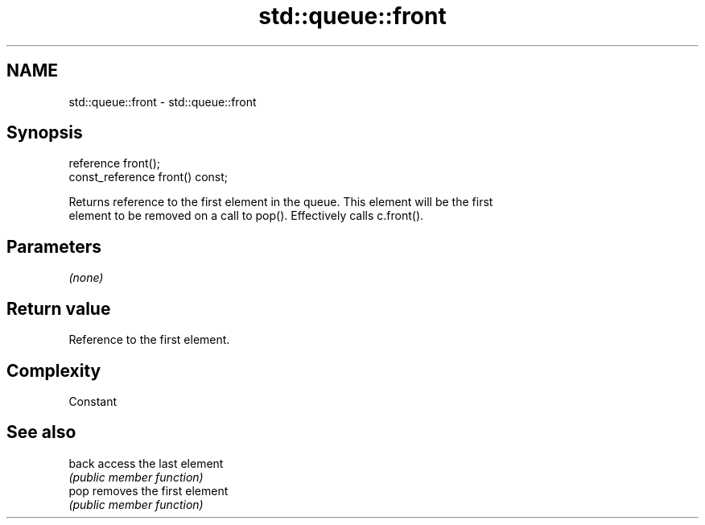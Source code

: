 .TH std::queue::front 3 "2021.11.17" "http://cppreference.com" "C++ Standard Libary"
.SH NAME
std::queue::front \- std::queue::front

.SH Synopsis
   reference front();
   const_reference front() const;

   Returns reference to the first element in the queue. This element will be the first
   element to be removed on a call to pop(). Effectively calls c.front().

.SH Parameters

   \fI(none)\fP

.SH Return value

   Reference to the first element.

.SH Complexity

   Constant

.SH See also

   back access the last element
        \fI(public member function)\fP
   pop  removes the first element
        \fI(public member function)\fP
